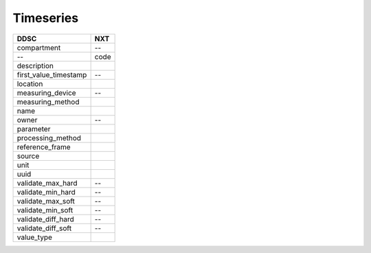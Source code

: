 ==========
Timeseries
==========

===================== ==============
DDSC                  NXT
===================== ==============
compartment           --
--                    code
description
first_value_timestamp --
location
measuring_device      --
measuring_method
name
owner                 --
parameter
processing_method
reference_frame
source
unit
uuid
validate_max_hard     --
validate_min_hard     --
validate_max_soft     --
validate_min_soft     --
validate_diff_hard    --
validate_diff_soft    --
value_type
===================== ==============

